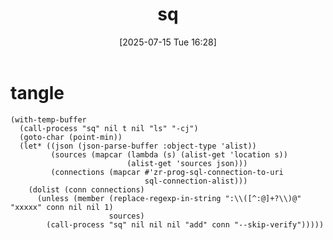 #+title:      sq
#+date:       [2025-07-15 Tue 16:28]
#+filetags:   :database:
#+identifier: 20250715T162835
* tangle
#+begin_src elisp
(with-temp-buffer
  (call-process "sq" nil t nil "ls" "-cj")
  (goto-char (point-min))
  (let* ((json (json-parse-buffer :object-type 'alist))
         (sources (mapcar (lambda (s) (alist-get 'location s))
                          (alist-get 'sources json)))
         (connections (mapcar #'zr-prog-sql-connection-to-uri
                              sql-connection-alist)))
    (dolist (conn connections)
      (unless (member (replace-regexp-in-string ":\\([^:@]+?\\)@" "xxxxx" conn nil nil 1)
                      sources)
        (call-process "sq" nil nil nil "add" conn "--skip-verify")))))
#+end_src
